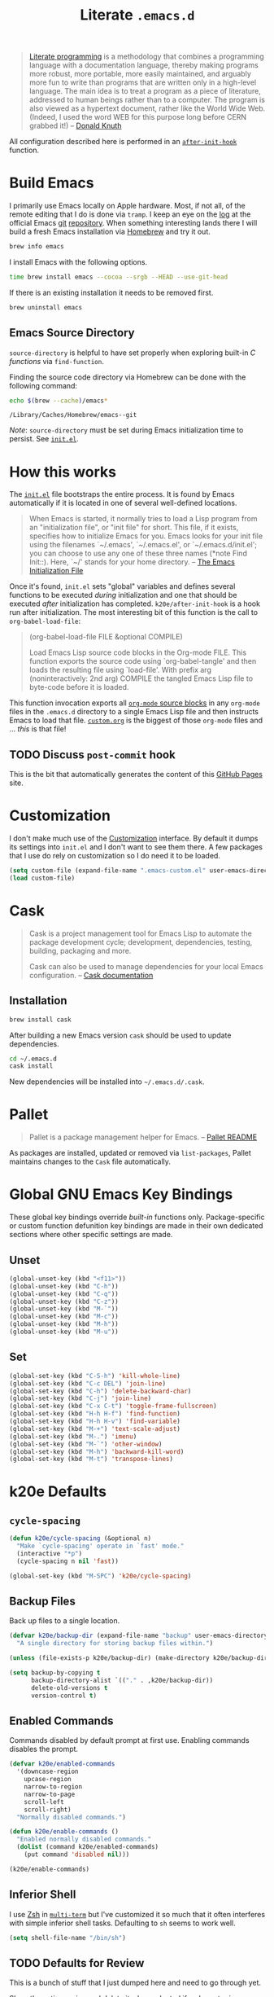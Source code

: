#+TITLE: Literate =.emacs.d=
#+OPTIONS: toc:nil num:nil

#+BEGIN_QUOTE
[[http://www.literateprogramming.com/][Literate programming]] is a methodology that combines a programming language
with a documentation language, thereby making programs more robust, more
portable, more easily maintained, and arguably more fun to write than programs
that are written only in a high-level language. The main idea is to treat a
program as a piece of literature, addressed to human beings rather than to a
computer. The program is also viewed as a hypertext document, rather like the
World Wide Web. (Indeed, I used the word WEB for this purpose long before CERN
grabbed it!) -- [[http://www-cs-faculty.stanford.edu/~uno/lp.html][Donald Knuth]]
#+END_QUOTE

All configuration described here is performed in an [[https://github.com/krismolendyke/.emacs.d/blob/0d5a5434ff79d48ab613fc433d0ae2443c552665/init.el#L88][=after-init-hook=]]
function.

#+TOC: headlines 2

* Build Emacs
  :PROPERTIES:
  :CUSTOM_ID: build-emacs
  :END:

  I primarily use Emacs locally on Apple hardware.  Most, if not all,
  of the remote editing that I do is done via =tramp=.  I keep an eye
  on the [[fhttp://git.savannah.gnu.org/cgit/emacs.git/log/][log]] at the official Emacs [[http://git-scm.com/][git]] [[http://git.savannah.gnu.org/cgit/emacs.git/][repository]].  When something
  interesting lands there I will build a fresh Emacs installation via
  [[http://brew.sh/][Homebrew]] and try it out.

  #+BEGIN_SRC sh
    brew info emacs
  #+END_SRC

  I install Emacs with the following options.

  #+BEGIN_SRC sh
    time brew install emacs --cocoa --srgb --HEAD --use-git-head
  #+END_SRC

  If there is an existing installation it needs to be removed first.

  #+BEGIN_SRC sh
    brew uninstall emacs
  #+END_SRC

** Emacs Source Directory

   =source-directory= is helpful to have set properly when exploring built-in
   /C functions/ via =find-function=.

   Finding the source code directory via Homebrew can be done with the
   following command:

   #+BEGIN_SRC sh :exports both
     echo $(brew --cache)/emacs*
   #+END_SRC

   #+RESULTS:
   : /Library/Caches/Homebrew/emacs--git

   /Note/: =source-directory= must be set during Emacs initialization time to
   persist.  See [[https://github.com/krismolendyke/.emacs.d/blob/1241a848cee7dadfa0c719643925fa0a7b86f476/init.el#L84-L86][=init.el=]].

* How this works
  :PROPERTIES:
  :CUSTOM_ID: how-this-works
  :END:

  The [[https://github.com/krismolendyke/.emacs.d/blob/master/init.el][=init.el=]] file bootstraps the entire process.  It is found by
  Emacs automatically if it is located in one of several well-defined
  locations.

  #+BEGIN_QUOTE
  When Emacs is started, it normally tries to load a Lisp program from
  an "initialization file", or "init file" for short.  This file, if
  it exists, specifies how to initialize Emacs for you.  Emacs looks
  for your init file using the filenames `~/.emacs', `~/.emacs.el', or
  `~/.emacs.d/init.el'; you can choose to use any one of these three
  names (*note Find Init::).  Here, `~/' stands for your home
  directory. -- [[http://www.gnu.org/software/emacs/manual/html_node/emacs/Init-File.html][The Emacs Initialization File]]
  #+END_QUOTE

  Once it's found, =init.el= sets "global" variables and defines
  several functions to be executed /during/ initialization and one
  that should be executed /after/ initialization has completed.
  =k20e/after-init-hook= is a hook run after initialization.  The most
  interesting bit of this function is the call to
  =org-babel-load-file=:

  #+BEGIN_QUOTE
  (org-babel-load-file FILE &optional COMPILE)

  Load Emacs Lisp source code blocks in the Org-mode FILE. This
  function exports the source code using `org-babel-tangle' and then
  loads the resulting file using `load-file'.  With prefix arg
  (noninteractively: 2nd arg) COMPILE the tangled Emacs Lisp file to
  byte-code before it is loaded.
  #+END_QUOTE

  This function invocation exports all [[http://orgmode.org/manual/Working-With-Source-Code.html#Working-With-Source-Code][=org-mode= source blocks]] in any
  =org-mode= files in the =.emacs.d= directory to a single Emacs Lisp
  file and then instructs Emacs to load that file.  [[https://github.com/krismolendyke/.emacs.d/blob/master/custom.org][=custom.org=]] is
  the biggest of those =org-mode= files and … /this/ is that file!

** TODO Discuss =post-commit= hook

   This is the bit that automatically generates the content of this
   [[https://pages.github.com/][GitHub Pages]] site.

* Customization

  I don't make much use of the [[http://www.gnu.org/software/emacs/manual/html_node/emacs/Customization.html#Customization][Customization]] interface.  By default it dumps
  its settings into =init.el= and I don't want to see them there.  A few
  packages that I use do rely on customization so I do need it to be loaded.

  #+BEGIN_SRC emacs-lisp
    (setq custom-file (expand-file-name ".emacs-custom.el" user-emacs-directory))
    (load custom-file)
  #+END_SRC

* Cask

  #+BEGIN_QUOTE
  Cask is a project management tool for Emacs Lisp to automate the
  package development cycle; development, dependencies, testing,
  building, packaging and more.

  Cask can also be used to manage dependencies for your local Emacs
  configuration. -- [[http://cask.readthedocs.org/en/latest/][Cask documentation]]
  #+END_QUOTE

** Installation

   #+BEGIN_SRC sh
     brew install cask
   #+END_SRC

   After building a new Emacs version =cask= should be used to update
   dependencies.

   #+BEGIN_SRC sh
     cd ~/.emacs.d
     cask install
   #+END_SRC

   New dependencies will be installed into =~/.emacs.d/.cask=.

* Pallet

  #+BEGIN_QUOTE
  Pallet is a package management helper for Emacs. -- [[https://github.com/rdallasgray/pallet][Pallet README]]
  #+END_QUOTE

  As packages are installed, updated or removed via =list-packages=,
  Pallet maintains changes to the =Cask= file automatically.

* Global GNU Emacs Key Bindings

  These global key bindings override /built-in/ functions only.
  Package-specific or custom function defunition key bindings are made in
  their own dedicated sections where other specific settings are made.

** Unset

   #+BEGIN_SRC emacs-lisp
     (global-unset-key (kbd "<f11>"))
     (global-unset-key (kbd "C-h"))
     (global-unset-key (kbd "C-q"))
     (global-unset-key (kbd "C-z"))
     (global-unset-key (kbd "M-`"))
     (global-unset-key (kbd "M-c"))
     (global-unset-key (kbd "M-h"))
     (global-unset-key (kbd "M-u"))
   #+END_SRC

** Set

   #+BEGIN_SRC emacs-lisp
     (global-set-key (kbd "C-S-h") 'kill-whole-line)
     (global-set-key (kbd "C-c DEL") 'join-line)
     (global-set-key (kbd "C-h") 'delete-backward-char)
     (global-set-key (kbd "C-j") 'join-line)
     (global-set-key (kbd "C-x C-t") 'toggle-frame-fullscreen)
     (global-set-key (kbd "H-h H-f") 'find-function)
     (global-set-key (kbd "H-h H-v") 'find-variable)
     (global-set-key (kbd "M-+") 'text-scale-adjust)
     (global-set-key (kbd "M-.") 'imenu)
     (global-set-key (kbd "M-`") 'other-window)
     (global-set-key (kbd "M-h") 'backward-kill-word)
     (global-set-key (kbd "M-t") 'transpose-lines)
   #+END_SRC

* k20e Defaults

** =cycle-spacing=

   #+BEGIN_SRC emacs-lisp
     (defun k20e/cycle-spacing (&optional n)
       "Make `cycle-spacing' operate in `fast' mode."
       (interactive "*p")
       (cycle-spacing n nil 'fast))

     (global-set-key (kbd "M-SPC") 'k20e/cycle-spacing)
   #+END_SRC

** Backup Files

   Back up files to a single location.

   #+BEGIN_SRC emacs-lisp
     (defvar k20e/backup-dir (expand-file-name "backup" user-emacs-directory)
       "A single directory for storing backup files within.")

     (unless (file-exists-p k20e/backup-dir) (make-directory k20e/backup-dir))

     (setq backup-by-copying t
           backup-directory-alist `(("." . ,k20e/backup-dir))
           delete-old-versions t
           version-control t)
   #+END_SRC

** Enabled Commands

   Commands disabled by default prompt at first use.  Enabling
   commands disables the prompt.

   #+BEGIN_SRC emacs-lisp
     (defvar k20e/enabled-commands
       '(downcase-region
         upcase-region
         narrow-to-region
         narrow-to-page
         scroll-left
         scroll-right)
       "Normally disabled commands.")

     (defun k20e/enable-commands ()
       "Enabled normally disabled commands."
       (dolist (command k20e/enabled-commands)
         (put command 'disabled nil)))

     (k20e/enable-commands)
   #+END_SRC

** Inferior Shell

   I use [[https://github.com/krismolendyke/.zsh][Zsh]] in [[#multi-term][=multi-term=]] but I've customized it so much that it
   often interferes with simple inferior shell tasks.  Defaulting to
   =sh= seems to work well.

   #+BEGIN_SRC emacs-lisp
     (setq shell-file-name "/bin/sh")
   #+END_SRC

** TODO Defaults for Review

   This is a bunch of stuff that I just dumped here and need to go through yet.

   Show the active region and delete it when selected if a character
   is inserted.

   #+BEGIN_SRC emacs-lisp
     (transient-mark-mode t)
     (delete-selection-mode 1)
   #+END_SRC

   "Electric" indentation is generally what I consider to be sensible.

   #+BEGIN_SRC emacs-lisp
     (electric-indent-mode)
   #+END_SRC

   Cycle through the mark ring faster.

   #+BEGIN_SRC emacs-lisp
     (setq set-mark-command-repeat-pop t)
   #+END_SRC

   Splitting windows horizontally makes more sense on all of the wide
   screen monitors I work on.

   #+BEGIN_SRC emacs-lisp
     (setq split-width-threshold 81)
   #+END_SRC

   #+BEGIN_SRC emacs-lisp
     ;; What's going on here?
     (setq echo-keystrokes 0.1)


     ;; Where am I?
     (line-number-mode t)
     (global-hl-line-mode t)
     (column-number-mode t)
     (show-paren-mode t)

     ;; Do not break lines.  Truncate them.
     (setq-default truncate-lines t)

     ;; Automatically reload buffers when files change on disk.
     (global-auto-revert-mode 1)

     ;; Quit all that damn racket!
     (setq ring-bell-function 'ignore)

     ;; Make sure syntax highlighting is enabled.
     (global-font-lock-mode t)

     ;; y is the new yes.  n is the new no.
     (defalias 'yes-or-no-p 'y-or-n-p)
   #+END_SRC

* k20e Custom Functions

  I have found these to be useful enough to keep around permanently.

** Editing

   #+BEGIN_SRC emacs-lisp
     (defun k20e/mark-current-line ()
       "Mark the current line.
     If the mark is already set simply move the point forward a single
     line.  If it is not set, set it at the beginning of the current
     line and then move the point forward a single line."
       (interactive)
       (unless mark-active
         (beginning-of-line)
         (set-mark (point)))
       (forward-line 1))

     (defun k20e/open-line-below ()
       "Insert a new line below the current line."
       (interactive)
       (end-of-line)
       (newline)
       (indent-for-tab-command))

     (defun k20e/open-line-above ()
       "Insert a new line above the current line."
       (interactive)
       (beginning-of-line)
       (newline)
       (forward-line -1)
       (indent-for-tab-command))

     ;; Inspired by http://whattheemacsd.com/key-bindings.el-01.html
     (defun k20e/goto-linum ()
       "Show line numbers and prompt for a line number to go to."
       (interactive)
       (let ((linum-mode-previous-state
              (if (and (boundp 'linum-mode) linum-mode) 1 -1)))
         (unwind-protect
             (progn
               (linum-mode 1)
               (call-interactively 'goto-line)
               (linum-mode linum-mode-previous-state))
           (linum-mode linum-mode-previous-state))))
   #+END_SRC

   This one is stolen from [[https://github.com/magnars/.emacs.d/blob/e56e71ce0f0791c7237192a049f29c2de686409a/defuns/lisp-defuns.el][magnars]]:

   #+BEGIN_SRC emacs-lisp
     (defun k20e/eval-and-replace ()
       "Replace the preceding sexp with its value."
       (interactive)
       (backward-kill-sexp)
       (condition-case nil
           (prin1 (eval (read (current-kill 0)))
                  (current-buffer))
         (error (message "Invalid expression")
                (insert (current-kill 0)))))
   #+END_SRC

   Bind editing functions:

   #+BEGIN_SRC emacs-lisp
     (global-set-key (kbd "M-l") 'k20e/mark-current-line)
     (global-set-key (kbd "<M-return>") 'k20e/open-line-below)
     (global-set-key (kbd "<M-S-return>") 'k20e/open-line-above)
     (global-set-key [remap goto-line] 'k20e/goto-linum)
   #+END_SRC

** Windows

   #+BEGIN_SRC emacs-lisp
     (require 'ido)

     (defun split-window-right-and-balance-and-go-there-and-switch-buffer (&optional arg)
       "Optional argument ARG Prefix argument will switch buffer using ido."
       (interactive "P")
       (split-window-right)
       (balance-windows-area)
       (windmove-right)
       (if arg
           (ido-switch-buffer)
         (switch-to-buffer nil)))

     (defun delete-window-and-balance ()
       "Balance windows after deleting."
       (interactive)
       (delete-window)
       (balance-windows-area))
   #+END_SRC

   Bind window functions:

   #+BEGIN_SRC emacs-lisp
     (global-set-key (kbd "C-x 0") 'delete-window-and-balance)
     (global-set-key (kbd "C-x 3") 'split-window-right-and-balance-and-go-there-and-switch-buffer)
   #+END_SRC

** Networking

   #+BEGIN_SRC emacs-lisp
     (require 'net-utils)
     (require 'tramp)

     (defun k20e/known-hosts ()
       "Get a host name from ~./ssh/known_hosts file."
       (completing-read "host: "
                        (let ((value))
                          (dolist (elt (tramp-parse-shosts "~/.ssh/known_hosts") value)
                            (if elt (setq value (cons (cadr elt) value)))))))

     (defun k20e/host-ip ()
       "Insert the current IP of a host using `dns-lookup-program'.
     Similar to but simpler than `dns-lookup-host'."
       (interactive)
       (let ((host (k20e/known-hosts)))
         (insert (car (last (split-string (shell-command-to-string
                                           (concat dns-lookup-program " " host))))))))
   #+END_SRC

** Lunar 🌙

   #+BEGIN_SRC emacs-lisp
     (require 'calendar)
     (require 'lunar)

     (defun k20e/full-moons-info ()
       "Get a list of upcoming full moons info beginning with the current month.
     See `lunar-phase-list' and `lunar-phase-name'."
       (let* ((current-date (calendar-current-date))
              (current-month (car current-date))
              (current-year (car (last current-date)))
              (full-moon-phase-index 2)
              (k20e/full-moons-info '()))
         (dolist (phase (lunar-phase-list current-month current-year))
           (if (= (car (last phase)) full-moon-phase-index)
               (setq k20e/full-moons-info (cons phase k20e/full-moons-info))))
         (reverse k20e/full-moons-info)))

     (defun k20e/full-moons ()
       "Display upcoming full moons beginning with the current month."
       (interactive)
       (with-output-to-temp-buffer "*full-moons*"
         (princ
          (mapconcat
           #'(lambda (x)
               (format "%s %s" (calendar-date-string (car x)) (car (cdr x))))
           (k20e/full-moons-info)
           "\n"))))
   #+END_SRC

* OS X

  These may be better suited split up to key bindings and/or a maybe
  input/mouse section?

  #+BEGIN_SRC emacs-lisp
    ;; I spend most of my time in OS X.
    (if (equal system-type 'darwin)
        (progn
          ;; Command as meta.
          (setq ns-command-modifier 'meta)

          ;; Option as hyper.
          (setq ns-option-modifier 'hyper)

          ;; fn as super.
          (setq ns-function-modifier 'super)

          ;; See https://github.com/Homebrew/homebrew/commit/49c85b89753d42cc4ec2fee9607a608b3b14ab33?w=1
          (setq ns-use-srgb-colorspace t)

          ;; Trackpad taming.
          (setq
           mouse-wheel-scroll-amount '(0.0001)
           mouse-wheel-progressive-speed nil
           scroll-step 1
           scroll-conservatively 10000
           auto-window-vscroll nil)

          ;; Trash.
          (setq trash-directory (expand-file-name "~/.Trash")
                delete-by-moving-to-trash t)))
  #+END_SRC

* Appearance

** Theme

   #+BEGIN_SRC emacs-lisp
     ;; Add themes.
     (dolist
         (theme (directory-files (expand-file-name "themes" user-emacs-directory) t "\\w+"))
       (when (file-directory-p theme)
         (add-to-list 'custom-theme-load-path theme)))

     ;; Tomorrow as a submodule.  It has a bunch of other editor support.
     (add-to-list 'custom-theme-load-path
                  (expand-file-name
                   "themes/tomorrow/GNU Emacs" user-emacs-directory))
     (add-to-list 'load-path (expand-file-name
                              "themes/tomorrow/GNU Emacs" user-emacs-directory))

     ;; These ports of Sublime Text 2 themes required a stupid shell script
     ;; to "install" them which I refuse to use.
     (add-to-list 'custom-theme-load-path
                  (expand-file-name
                   "themes/st2/themes" user-emacs-directory))

     (defvar k20e/theme-light 'tomorrow-day
       "The default lightly colored theme.

     Other good light candidates:

       - whiteboard")

     (defvar k20e/theme-dark 'tomorrow-night-bright
       "The default darkly colored theme.

     Other good dark candidates:

       - tomorrow-night
       - hickey
       - fogus
       - dorsey
       - wilson
       - wombat
       - zenburn")

     (defun k20e/theme-load-light ()
       "Load a lightly colored theme for conditions when ambient light
     is bright."
       (interactive)
       (disable-theme (car custom-enabled-themes))
       (load-theme k20e/theme-light t)
       (set-face-background 'hl-line "AntiqueWhite2"))

     (defun k20e/theme-load-dark ()
       "Load a darkly colored theme for conditions when ambient light
     is dark."
       (interactive)
       (disable-theme (car custom-enabled-themes))
       (load-theme k20e/theme-dark t)
       (set-face-background 'hl-line "gray20")
       (set-face-background 'region "gray36"))

     (defun k20e/theme-toggle ()
       "Switch between the light and dark theme."
       (interactive)
       (if (member k20e/theme-dark custom-enabled-themes)
           (k20e/theme-load-light)
         (k20e/theme-load-dark)))

     ;; Load a dark theme by default.
     (k20e/theme-load-dark)
   #+END_SRC

   Bind toggle function:

   #+BEGIN_SRC emacs-lisp
     (global-set-key (kbd "C-x t") 'k20e/theme-toggle)
   #+END_SRC

*** TODO Try out [[https://github.com/bruce/emacs-spacegray-theme][Spacegray theme]]

** Cursor

   Disable blinking.

   #+BEGIN_SRC emacs-lisp
     (blink-cursor-mode 0)
   #+END_SRC

   If blinking is enabled the rate can be adjusted.

   #+BEGIN_SRC emacs-lisp
     (setq blink-cursor-interval 0.75)
   #+END_SRC

** Frame Height

   These functions were more useful before I began using the [[http://git.savannah.gnu.org/cgit/emacs.git/tree/lisp/desktop.el][=desktop=]] package
   and its [[http://git.savannah.gnu.org/cgit/emacs.git/tree/lisp/desktop.el?id=e78d7f87377e29ee7ed2dd7aaed40244f1edbf13#n397][=desktop-restore-frames=]] variable.

   #+BEGIN_SRC emacs-lisp
     (defun get-max-rows (pixel-height)
       "Return the maximum number of rows that will fit with this screen.
     Given a screen pixel height at the current frame character height, calculate
     the maximum number of rows that will fit with that height."
       (if (window-system)
           (/ pixel-height (frame-char-height))))

     (defun set-frame-height-to-max ()
       "Set the selected frame height to the maximum that will fit the current
     screen resolution."
       (if (window-system)
           (set-frame-height (selected-frame)
                             (get-max-rows (- (display-pixel-height) 44)))))

     (set-frame-height-to-max)
   #+END_SRC

** Fringe

   The "fringe" or "gutter" shows indicators for wrapped/extended lines,
   [[#flycheck][flycheck]], etc.

   #+BEGIN_SRC emacs-lisp
     (require 'fringe)
     (fringe-mode (cdr (assoc "half-width" fringe-styles)))
   #+END_SRC

** TODO Disable =linum-mode= when text scale is not zero

   The fringe text scale is adjusted with the rest of the buffer yet the
   fringe width is not adjusted.  If text scale is positive the line numbers
   get cut-off and not very useful.  There is [[http://stackoverflow.com/questions/9304192/emacs-linum-mode-and-size-of-font-unreadable-line-numbers][a hack that tries to address
   this situation]] but I'd just as soon disable line numbering when the text
   scale is large.

* ag

  [[https://github.com/ggreer/the_silver_searcher][The Silver Searcher]] is similar to =ack=, which in turn is similar to =grep=.

  #+BEGIN_SRC emacs-lisp
    (require 'ag)

    (setq ag-arguments
          '("--smart-case" "--nogroup" "--column" "--smart-case" "--stats" "--")
          ag-highlight-search t)

    (global-set-key (kbd "C-x C-a") 'ag-project)
  #+END_SRC

* arduino-mode

  #+BEGIN_SRC emacs-lisp
    (require 'arduino-mode)
    (require 'compile)

    (defun k20e/arduino-recompile ()
      "Recompile the project without messing with the windows."
      (interactive)
      (save-window-excursion (recompile)))

    (defun k20e/arduino-mode-hook ()
      (define-key arduino-mode-map (kbd "C-c C-c") 'k20e/arduino-recompile))

    (add-hook 'arduino-mode-hook 'k20e/arduino-mode-hook)
  #+END_SRC

* auto-fill

  When to turn on auto-fill and set fill-column to a reasonable value.  This
  would probably be better dealt with by a data structure that maps mode hooks
  to fill-column values.

  #+BEGIN_SRC emacs-lisp
    (defun k20e/auto-fill-mode-hook ()
      (setq fill-column 78))

    (add-hook 'auto-fill-mode 'k20e/auto-fill-mode-hook)
  #+END_SRC

* autopair

  [[https://github.com/capitaomorte/autopair][Autopair]] automatically pairs braces, brackets, quotes, etc.

  #+BEGIN_SRC emacs-lisp
    (require 'autopair)

    (autopair-global-mode)
  #+END_SRC

* buffer-move

  Move the current buffer up/down/left/right easily.

  #+BEGIN_SRC emacs-lisp
    (require 'buffer-move)

    (global-set-key (kbd "<H-S-up>") 'buf-move-up)
    (global-set-key (kbd "<H-S-down>") 'buf-move-down)
    (global-set-key (kbd "<H-S-left>") 'buf-move-left)
    (global-set-key (kbd "<H-S-right>") 'buf-move-right)
  #+END_SRC

* TODO calendar

  Does setting these geolocation variables in a hook really make sense since
  they are the result of an asynchronous query and response parsing?

  #+BEGIN_SRC emacs-lisp
    (require 'geo-ip)
    (require 'url)

    (defun k20e/calendar-load-hook ()
      ;; Default location Philly.
      (setq
       calendar-latitude 39.9            ; 39.9525
       calendar-longitude -75.1          ; -75.163
       calendar-location-name "Philadelphia, PA")

      ;; Attempt to set location with a geo-ip query.
      (geo-ip-lat-lon-loc-ip
       #'(lambda (lat lon loc ip)
           (setq
            calendar-latitude lat
            calendar-longitude lon
            calendar-location-name loc))))

    (add-hook 'calendar-load-hook 'k20e/calendar-load-hook)
  #+END_SRC

* cider

  #+BEGIN_SRC emacs-lisp
    (require 'cider)
    (require 'eldoc)
    (require 'paredit)

    (defun k20e/cider-mode-hook ()
      (eldoc-mode)
      (paredit-mode 1))

    (add-hook 'cider-mode-hook 'k20e/cider-mode-hook)

    (setq nrepl-hide-special-buffers t
          cider-show-error-buffer nil
          cider-repl-use-pretty-printing t
          cider-repl-history-file (expand-file-name "nrepl-history" k20e/dropbox-directory))
  #+END_SRC

* clock-face

  This is a [[https://github.com/krismolendyke/clock-face.el][ridiculous package]] that I wrote to insert a Unicode clock
  face character for the nearest current half-hour.  🕙

  #+BEGIN_SRC emacs-lisp
    (require 'clock-face)
  #+END_SRC

* clojure-mode

  #+BEGIN_SRC emacs-lisp
    (require 'clojure-mode)
    (require 'cider-test)
    (require 'paredit)

    (defun k20e/clojure-mode-hook ()
      (paredit-mode 1))

    (add-hook 'clojure-mode-hook 'k20e/clojure-mode-hook)
  #+END_SRC

** Save buffers before loading or running tests

   Courtesy of Magnar Sveen's [[https://github.com/magnars/.emacs.d/blob/486e631801c84b018d90cf040d2170ef78045676/setup-clojure-mode.el][=setup-clojure-mode.el=]].

   #+BEGIN_SRC emacs-lisp
     (require 'cider-mode)
     (require 'cider-test)

     ;; (defadvice clojure-test-run-tests (before save-first activate)
     ;;   (save-buffer))

     ;; (defadvice cider-load-current-buffer (before save-first activate)
     ;;   (save-buffer))
   #+END_SRC

* compilation-mode

  #+BEGIN_SRC emacs-lisp
    (defun k20e/compilation-mode-hook ()
      (set-face-foreground 'compilation-error "tomato1"))

    (add-hook 'compilation-mode-hook 'k20e/compilation-mode-hook)
  #+END_SRC

* dired

  #+BEGIN_SRC emacs-lisp
    (require 'ido)
    (require 'autorevert)

    (defun k20e/dired-mode-hook ()
      (auto-revert-mode 1)
      (setq auto-revert-verbose nil)
      (set-face-foreground 'dired-flagged "tomato1")
      (set-face-attribute 'dired-flagged nil :strike-through t))

    (add-hook 'dired-mode-hook 'k20e/dired-mode-hook)

    ;; C-x C-d is normally bound to `ido-list-directory' which I rarely need and
    ;; often type when I intend to run `ido-dired'.
    (global-set-key (kbd "C-x C-d") 'ido-dired)
  #+END_SRC

* emacs-lisp-mode

  #+BEGIN_SRC emacs-lisp
    (require 'autopair)

    (defun k20e/emacs-lisp-autopair-hook ()
      ;; autopair `' when writing comments or strings.
      (push '(?` . ?')
            (getf autopair-extra-pairs :comment))
      (push '(?` . ?')
            (getf autopair-extra-pairs :string))
      (setq autopair-skip-whitespace 'chomp)
      (eldoc-mode))

    (add-hook 'emacs-lisp-mode-hook 'k20e/emacs-lisp-autopair-hook)
  #+END_SRC

* ert

  Emacs Lisp [[http://en.wikipedia.org/wiki/Unit_testing][unit testing]]!

  #+BEGIN_SRC emacs-lisp
    (require 'ert)

    (defun k20e/ert ()
      "Run all the tests in the universe!"
      (interactive)
      (ert t))

    (define-key emacs-lisp-mode-map (kbd "H-t") 'k20e/ert)
  #+END_SRC

* expand-region

  #+BEGIN_SRC emacs-lisp
    (require 'expand-region)

    (global-set-key (kbd "C-M-SPC") 'er/expand-region)
  #+END_SRC

* find-file-in-project

  #+BEGIN_SRC emacs-lisp
    (require 'find-file-in-project)

    (setq ffip-limit 8192
          ffip-find-options "-not -regex \".*/build.*\""
          ffip-full-paths t
          ffip-patterns (list "*.clj"
                              "*.conf"
                              "*.cron"
                              "*.css"
                              "*.el"
                              "*.html"
                              "*.js"
                              "*.json"
                              "*.mk"
                              "*.md"
                              "*.org"
                              "*.py"
                              "*.rb"
                              "*.rst"
                              "*.sh"
                              "*.soy"
                              "*.txt"
                              "*.yml"
                              "Makefile")
          ffip-prune-patterns (list ".git" "build"))

    (global-set-key (kbd "C-x o") 'find-file-in-project)
  #+END_SRC

* flycheck
  :PROPERTIES:
  :CUSTOM_ID: flycheck
  :END:

  #+BEGIN_SRC emacs-lisp
    (require 'flycheck)

    ;; Easier navigation for errors/warnings/etc.
    ;; ◀◀
    (global-set-key (kbd "<f7>") 'flycheck-previous-error)
    ;; ▶▶
    (global-set-key (kbd "<f9>") 'flycheck-next-error)

    (setq-default flycheck-pylintrc "pylintrc"
                  flycheck-check-syntax-automatically '(mode-enabled save))
  #+END_SRC

* flyspell

  First setup =ispell= to use [[#install-aspell][=aspell=]]:

  #+BEGIN_SRC emacs-lisp
    (setq-default ispell-program-name "aspell"
                  ispell-extra-args (list "--sug-mode=ultra"))
  #+END_SRC

  Then setup =flyspell= itself.  It requires  =ispell=.

  #+BEGIN_SRC emacs-lisp
    (require 'flyspell)

    ;; When to turn on flyspell-mode.
    (dolist (hook '(text-mode-hook))
      (add-hook hook 'turn-on-flyspell))

    ;; When to turn on flyspell-prog-mode for comments and strings in source.
    ;; (dolist (hook '(emacs-lisp-mode-hook
    ;;                 lisp-mode-hook))
    ;;   (add-hook hook #'(lambda () (flyspell-prog-mode))))

    ;; Do not emit to *Messages*.
    (setq flyspell-issue-message-flag nil)
  #+END_SRC

** Install [[http://hunspell.sourceforge.net/][=aspell=]]
   :PROPERTIES:
   :CUSTOM_ID: install-aspell
   :END:

   Install =aspell= via Homebrew:

   #+BEGIN_SRC sh
     brew install aspell --with-lang-en
   #+END_SRC

* Fonts

  Managing fonts always seems to be a hassle.  These functions help to
  interactively set the font family and a preferred size from a short
  list of fonts that I like.

  #+BEGIN_SRC emacs-lisp
    (defvar k20e/font-list '(("Source-Code-Pro" . 11)
                             ("Glass-TTY-VT220" . 20)
                             ("Consolas" . 18)
                             ("Ubuntu-Mono" . 17)
                             ("Inconsolata" . 18)
                             ("DejaVu-Sans-Mono" . 18))
      "Ordered list of preferred fonts and sizes.")

    (defun k20e/font--set (font-alist)
      "Set the font family and size to the given font alist of the
    format (family . point)."
      (let ((font (replace-regexp-in-string "-" " " (car font-alist)))
            (height (* 10 (cdr font-alist))))
        (set-frame-font font)
        (set-face-attribute 'default nil :height height)))

    (defun k20e/font-set-from-list (l)
      "Set the font to first available font alist in the given list."
      (if (null l) nil
        (k20e/font--set (car l))
        (if (string= (replace-regexp-in-string "-" " "(caar l))
                     (face-attribute 'default :family (selected-frame)))
            (caar l)
          (k20e/font-set-from-list (cdr l)))))

    (defun k20e/font-set ()
      "Set a font from the `k20e/font-list'."
      (interactive)
      (let ((ignore-case completion-ignore-case))
        (unwind-protect
            (progn
              (setq completion-ignore-case t)
              (let ((font (completing-read "Font: " k20e/font-list)))
                (k20e/font--set (assoc font k20e/font-list))))
          (setq completion-ignore-case ignore-case))))

    (k20e/font-set-from-list k20e/font-list)
  #+END_SRC

** Unicode

   [[http://users.teilar.gr/~g1951d/][Symbola]] is a nice font for displaying Unicode characters 🍺👍.

   #+BEGIN_SRC emacs-lisp
     (when (member "Symbola" (font-family-list))
       (set-fontset-font t 'unicode "Symbola" nil 'prepend))
   #+END_SRC

* font-awesome

  This is a [[https://github.com/krismolendyke/font-awesome.el][naïve package]] that I wrote to help insert [[http://fortawesome.github.io/Font-Awesome/][Font Awesome]]
  icons into buffers.

  #+BEGIN_SRC emacs-lisp
    (require 'font-awesome)
  #+END_SRC

* git

  #+BEGIN_SRC emacs-lisp
    (require 'git-commit-mode)
    (require 'gitconfig-mode)
    (require 'gitignore-mode)

    (defun k20e/git-commit-mode-hook ()
      (setq fill-column 72))

    (add-hook 'git-commit-mode-hook 'k20e/git-commit-mode-hook)

    (autoload 'git-blame-mode "git-blame"
      "Minor mode for incremental blame for Git." t)

    (global-set-key (kbd "C-x v b") 'git-blame-mode)
  #+END_SRC

* highlight-parentheses

  #+BEGIN_SRC emacs-lisp
    (require 'highlight-parentheses)

    (dolist (hook '(emacs-lisp-mode-hook
                    lisp-mode-hook
                    cider-repl-mode-hook
                    clojure-mode-hook))
      (add-hook hook #'(lambda ()
                         (highlight-parentheses-mode))))
  #+END_SRC

* hyperspec

  #+BEGIN_SRC emacs-lisp
    ;; Set HyperSpec root in Dropbox.
    (defvar common-lisp-hyperspec-root
      (format "file://%s/"
              (expand-file-name "Documents/HyperSpec" k20e/dropbox-directory)))
  #+END_SRC

* ibuffer

  #+BEGIN_SRC emacs-lisp
    (require 'ibuffer)
    (require 'ido)

    (defalias 'list-buffers 'ibuffer)

    (setq ibuffer-formats '((mark
                             " "
                             (modified)
                             " "
                             (name 40 40 :right :elide)
                             " "
                             (filename-and-process))
                            (mark
                             " "
                             (filename-and-process 70 70 :left :elide)
                             " "
                             name)))

    (defun k20e/ibuffer-hook ()
      (ibuffer-switch-to-saved-filter-groups "")
      (define-key ibuffer-mode-map (kbd "C-x C-f") 'ido-find-file))

    (add-hook 'ibuffer-hook 'k20e/ibuffer-hook)
  #+END_SRC

* ido

  #+BEGIN_SRC emacs-lisp
    (require 'flx-ido)
    (require 'ido)
    (require 'ido-vertical-mode)

    (setq ido-save-directory-list-file (expand-file-name ".ido.last" k20e/dropbox-directory)
          ido-enable-flex-matching t
          ido-auto-merge-work-directories-length -1
          ido-create-new-buffer 'always
          ido-show-dot-for-dired t
          ido-max-file-prompt-width 0.2
          ido-use-faces t
          flx-ido-use-faces t)

    (add-to-list 'ido-ignore-files "\\.DS_Store")
  #+END_SRC

  Avoid =ido-vertical-mode= from eating =M-p=.

  #+BEGIN_SRC emacs-lisp
    (setq ido-vertical-define-keys nil)
  #+END_SRC

** Interface

   #+BEGIN_SRC emacs-lisp
     (setq ido-vertical-decorations '("\n"  ; left bracket around prospect list
                                      ""    ; right bracket around prospect list
                                      "\n"  ; separator between prospects, depends on `ido-separator`
                                      "\n▼" ; inserted at the end of a truncated list of prospects
                                      "["   ; left bracket around common match string
                                      "]"   ; right bracket around common match string
                                      " ✘"  ; no match
                                      " ✔"  ; matched
                                      " [Not readable]"
                                      " [Too big]"
                                      " ?"  ; confirm
                                      "\n"  ; left bracket around the sole remaining completion
                                      " ✔"  ; right bracket around the sole remaining completion
                                      ))
   #+END_SRC

** Minibuffer

   Scale up the minibuffer text size and limit how tall it can get.

   #+BEGIN_SRC emacs-lisp
     (defun k20e/ido-minibuffer-setup-hook ()
       "Bump up minibuffer text size and height."
       (text-scale-set 3)
       (setq max-mini-window-height 20))

     (add-hook 'ido-minibuffer-setup-hook 'k20e/ido-minibuffer-setup-hook)
   #+END_SRC

** Keys and Theme

   #+BEGIN_SRC emacs-lisp
     (defun k20e/ido-setup-hook ()
       "Setup key map and theme faces."
       (define-key ido-completion-map (kbd "C-n") 'ido-next-match)
       (define-key ido-completion-map (kbd "C-p") 'ido-prev-match)
       (define-key ido-completion-map (kbd "<up>") 'ido-prev-match)
       (define-key ido-completion-map (kbd "<down>") 'ido-next-match)
       (define-key ido-completion-map (kbd "<left>") 'ido-vertical-prev-match)
       (define-key ido-completion-map (kbd "<right>") 'ido-vertical-next-match)

       (define-key ido-completion-map (kbd "C-h") 'delete-backward-char)

       ;; Theme!
       (let ((match (face-attribute 'font-lock-string-face :foreground))
             (highlight (face-attribute 'font-lock-keyword-face :foreground)))
         (custom-set-faces `(ido-first-match ((t (:foreground ,match))))
                           `(ido-only-match ((t (:foreground ,match))))
                           `(flx-highlight-face ((t (:foreground ,highlight
                                                     :underline nil)))))))

     (add-hook 'ido-setup-hook 'k20e/ido-setup-hook)
   #+END_SRC

** Enable

   Vertical, everywhere, fuzzy matching.

   #+BEGIN_SRC emacs-lisp
     (ido-mode t)
     (ido-vertical-mode t)
     (ido-ubiquitous-mode t)
     (flx-ido-mode t)
   #+END_SRC

* IELM

  #+BEGIN_SRC emacs-lisp
    (require 'eldoc)
    (require 'paredit)

    (defun k20e/ielm-hook ()
      (eldoc-mode)
      (paredit-mode 1))

    (add-hook 'ielm-mode-hook 'k20e/ielm-hook)
  #+END_SRC

* I'm Feeling Lucky

  This is [[https://github.com/krismolendyke/im-feeling-lucky.el][my Google search]] module.

  #+BEGIN_SRC emacs-lisp
    (require 'im-feeling-lucky)

    (global-set-key (kbd "H-l") 'ifl-region-or-query)
  #+END_SRC

* isearch

  #+BEGIN_SRC emacs-lisp
    (eval-after-load "isearch"
      '(define-key isearch-mode-map (kbd "C-h") 'isearch-delete-char))
  #+END_SRC

* js-mode

  #+BEGIN_SRC emacs-lisp
    (require 'flycheck)
    (require 'json)

    (defun k20e/js-mode-hook ()
      (setq flycheck-gjslintrc "gjslintrc")
      (flycheck-mode 1))

    (add-hook 'js-mode-hook 'k20e/js-mode-hook)

    (add-to-list 'auto-mode-alist '("\\.json" . js-mode))
  #+END_SRC

* keyfreq

  #+BEGIN_SRC emacs-lisp
    (require 'keyfreq)

    (setq keyfreq-file (expand-file-name ".emacs-keyfreq" k20e/dropbox-directory)
          keyfreq-file-lock (expand-file-name ".emacs-keyfreq-lock" k20e/dropbox-directory))

    (keyfreq-mode 1)
    (keyfreq-autosave-mode 1)
  #+END_SRC

* markdown-mode

  #+BEGIN_SRC emacs-lisp
    (require 'markdown-mode)

    (defun k20e/markdown-mode-hook ()
      (setq markdown-open-command "open"))

    (add-hook 'markdown-mode-hook 'k20e/markdown-mode-hook)
  #+END_SRC

* minibuffers

  Set =enable-recursive-minibufers= to =t= to allow minibuffers
  /within/ minibuffers.  A good use-case of this feature is described
  in [[http://www.masteringemacs.org/articles/2011/10/19/executing-shell-commands-emacs/][Executing Shell Commands in Emacs]].

  #+BEGIN_SRC emacs-lisp
    (setq enable-recursive-minibuffers t)
  #+END_SRC

** Eval expression minibuffer

   Enable =eldoc= in the modeline.

   #+BEGIN_SRC emacs-lisp
     (require 'eldoc)

     (defun k20e/eval-expression-minibuffer-setup-hook ()
       (eldoc-mode 1))

     (add-hook 'eval-expression-minibuffer-setup-hook
               'k20e/eval-expression-minibuffer-setup-hook)
   #+END_SRC

* monetate-mode

  #+BEGIN_SRC emacs-lisp
    (require 'monetate-mode)
    (require 'terminal-notifier)

    (defun k20e/monetate-hook ()
      "Enable monetate-mode if file is in a Monetate repository."
      (if (monetate-repo-p) (monetate-mode 1)))

    (dolist (hook '(python-mode-hook js-mode-hook shell-mode-hook sql-mode))
      (add-hook hook 'k20e/monetate-hook))

    (setq monetate-notify-function 'monetate--notify-terminal-notifier
          monetate-notify-process-messages '((started . "🕐 Started…")
                                             (success . "✅ Success!")
                                             (failure . "🚫 Error")))

  #+END_SRC

* multi-term
  :PROPERTIES:
  :CUSTOM_ID: multi-term
  :END:

  Together with [[#term][term]] this sets up my terminal environment within Emacs.

  =multi-term= adds a nice shortcut for flipping between only terminal
  buffers.  It also lets me fix a big annoyance by binding =M-h= to
  =backward-kill-word= easily.

  #+BEGIN_SRC emacs-lisp
    (require 'multi-term)
    (require 'term)

    (defcustom term-bind-key-alist
        '(("C-c C-c" . term-interrupt-subjob)
          ("C-h" . term-send-backspace)
          ("C-c C-j" . term-line-mode)
          ("C-c C-k" . term-char-mode)
          ("C-p" . term-send-up)
          ("C-n" . term-send-down)
          ("C-r" . term-send-reverse-search-history)
          ("C-m" . term-send-raw)
          ("C-y" . term-send-raw)
          ("C-z" . term-stop-subjob)
          ("M-f" . term-send-forward-word)
          ("M-b" . term-send-backward-word)
          ("M-p" . previous-line)
          ("M-n" . next-line)
          ("M-d" . term-send-forward-kill-word)
          ("M-h" . term-send-backward-kill-word)
          ("M-r" . isearch-backward)
          ("M-s" . isearch-forward)
          ("M-." . completion-at-point)
          ("M-]" . multi-term-next)
          ("M-[" . multi-term-prev))
        "Custom key bindings for `multi-term'."
        :type 'alist
        :group 'multi-term)

    (defun k20e/multi-term-hook ()
      "Re-evaluate my custom key bindings."
      (custom-reevaluate-setting 'term-bind-key-alist))

    (add-hook 'term-mode-hook 'k20e/multi-term-hook)

    (defalias 'zsh 'multi-term
      "Execute `multi-term' when `zsh' is executed.
    `multi-term' will look at the environment $SHELL value to
    determine the shell to run.  I have it set to zsh.")
  #+END_SRC

  =k20e/multi-term-hook= is necessary to re-evaluate my custom key bindings
  after =multi-term= is loaded.  Otherwise it overrides my bindings with its
  bindings whenever I open a new terminal.

** Global Key Bindings

   #+BEGIN_SRC emacs-lisp
     (global-set-key (kbd "<f2>") 'multi-term)
     (global-set-key (kbd "<f11>") 'multi-term-next)
   #+END_SRC

* multiple-cursors

  #+BEGIN_SRC emacs-lisp
    (require 'multiple-cursors)
  #+END_SRC

  #+BEGIN_SRC emacs-lisp
    (defun k20e/mark-next (extended)
      "Wrap multiple-cursors mark-more/next.
    Call `mc/mark-next-like-this' without a prefix argument.
    Argument EXTENDED Prefix argument to call function `mc/mark-more-like-this-extended'."
      (interactive "P")
      (if extended
          (call-interactively 'mc/mark-more-like-this-extended)
        (call-interactively 'mc/mark-next-like-this)))

    (defun k20e/mark-previous (extended)
      "Wrap multiple-cursors mark-more/previous.
    Call `mc/mark-previous-like-this' without a prefix argument.
    Argument EXTENDED Prefix argument to call function `mc/mark-more-like-this-extended'."
      (interactive "P")
      (if extended
          (call-interactively 'mc/mark-more-like-this-extended)
        (call-interactively 'mc/mark-previous-like-this)))
  #+END_SRC

  Setup key bindings:

  #+BEGIN_SRC emacs-lisp
    (global-set-key (kbd "M-L") 'mc/edit-lines)
    (global-set-key (kbd "C-M-.") 'k20e/mark-next)
    (global-set-key (kbd "C-M-,") 'k20e/mark-previous)
    (global-set-key (kbd "C-M-<return>") 'mc/mark-all-like-this)
  #+END_SRC

  Keep preferences sync'd across machines.

  #+BEGIN_SRC emacs-lisp
    (setq mc/list-file (expand-file-name ".mc-lists.el" k20e/dropbox-directory))
  #+END_SRC

* Open Source Licenses

  #+BEGIN_SRC emacs-lisp
    (defun k20e/insert-mit-license ()
      "Insert MIT license file contents.
    Populate the current year and user name."
      (interactive)
      (with-current-buffer (get-buffer-create "LICENSE.txt")
        (insert (format "The MIT License (MIT)

    Copyright (c) %s %s

    Permission is hereby granted, free of charge, to any person obtaining a copy
    of this software and associated documentation files (the \"Software\"), to deal
    in the Software without restriction, including without limitation the rights
    to use, copy, modify, merge, publish, distribute, sublicense, and/or sell
    copies of the Software, and to permit persons to whom the Software is
    furnished to do so, subject to the following conditions:

    The above copyright notice and this permission notice shall be included in
    all copies or substantial portions of the Software.

    THE SOFTWARE IS PROVIDED \"AS IS\", WITHOUT WARRANTY OF ANY KIND, EXPRESS OR
    IMPLIED, INCLUDING BUT NOT LIMITED TO THE WARRANTIES OF MERCHANTABILITY,
    FITNESS FOR A PARTICULAR PURPOSE AND NONINFRINGEMENT. IN NO EVENT SHALL THE
    AUTHORS OR COPYRIGHT HOLDERS BE LIABLE FOR ANY CLAIM, DAMAGES OR OTHER
    LIABILITY, WHETHER IN AN ACTION OF CONTRACT, TORT OR OTHERWISE, ARISING FROM,
    OUT OF OR IN CONNECTION WITH THE SOFTWARE OR THE USE OR OTHER DEALINGS IN
    THE SOFTWARE.
    " (format-time-string "%Y") (user-full-name)))))
  #+END_SRC

* org-mode

  #+BEGIN_SRC emacs-lisp
    (require 'org)
    (require 'yasnippet)

    (defun k20e/org-mode-hook ()
      (auto-fill-mode 1)
      (org-toggle-pretty-entities)
      (visual-line-mode 0)
      (yas-minor-mode 1))

    ;; Set the org directory.
    (setq org-directory (expand-file-name "org" k20e/dropbox-directory))

    ;; Speeeeeeeeeed!  Move to very beginning of a headline and press "?"
    (setq org-use-speed-commands t)

    ;; "Special" `C-a' and `C-e' movement in headlines.
    (setq org-special-ctrl-a/e t)

    ;; Use completion in the current buffer for movement.
    (setq org-goto-interface 'outline-path-completion)

    ;; Display entities as UTF-8 characters.
    (add-hook 'org-mode-hook 'k20e/org-mode-hook)

    ;; org-capture.
    (setq org-default-notes-file (expand-file-name "notes.org" org-directory))

    ;; Global key binding to make storing links to files easier.
    (global-set-key (kbd "C-c l") 'org-store-link)

    ;; Use ido-completion.
    (setq org-completion-use-ido t)

    ;; Now that ido-completion is enabled, use it when jumping around.
    (setq org-outline-path-complete-in-steps nil)

    (setq org-ellipsis "…")
  #+END_SRC

** Key Bindings

   #+BEGIN_SRC emacs-lisp
     (global-set-key (kbd "C-c a") 'org-agenda)
     (global-set-key (kbd "C-x c") 'org-switchb)
     (global-set-key (kbd "<f12>") 'org-agenda-list)

     (define-key org-mode-map (kbd "M-h") 'backward-kill-word)
     (define-key org-mode-map (kbd "H-<tab>") 'pcomplete)
   #+END_SRC

** Export

   Most non-interactive export settings are defined in [[https://github.com/krismolendyke/.emacs.d/blob/master/elisp/k20e-org-html-export.el][a file loaded
   during initialization]].  Those settings are defined during
   initialization time to support a fast batch process for exporting
   /this/ document to HTML in a Git =post-commit= hook.

   #+BEGIN_SRC emacs-lisp
     (require 'k20e-org-html-export)
   #+END_SRC

   Interactive customization can be done here.

   #+BEGIN_SRC emacs-lisp
     (require 'ox-publish)

     ;; Enable "expert" export interface.
     (setq org-export-dispatch-use-expert-ui t)
   #+END_SRC

*** Backends

    #+BEGIN_SRC emacs-lisp
      (require 'ox-md)

      (add-to-list 'org-export-backends 'md)
    #+END_SRC

** Publish

   #+BEGIN_SRC emacs-lisp
     (setq org-publish-project-alist
           `(("k20e.com-org-files"
              :base-directory ,(expand-file-name "source" (expand-file-name "k20e.com" k20e/dropbox-directory))
              :base-extension "org"
              :recursive t
              :exclude "ga.org\\|level-0.org\\|todo.org\\|.DS_Store"
              :publishing-directory ,(expand-file-name "published" (expand-file-name "k20e.com" k20e/dropbox-directory))
              :publishing-function org-html-publish-to-html
              :with-planning t)
             ("k20e.com-static-files"
              :base-directory ,(expand-file-name "source" (expand-file-name "k20e.com" k20e/dropbox-directory))
              :base-extension "jpg\\|png\\|ico"
              :recursive t
              :publishing-directory ,(expand-file-name "published" (expand-file-name "k20e.com" k20e/dropbox-directory))
              :publishing-function org-publish-attachment)
             ("k20e.com"
              :components ("k20e.com-org-files" "k20e.com-static-files"))
             ("work-org-files"
              :base-directory ,(expand-file-name "work" org-directory)
              :base-extension "org"
              :publishing-directory ,(expand-file-name "published" (expand-file-name "work" org-directory))
              :publishing-function org-html-publish-to-html
              :with-planning t)
             ("work-static-files"
              :base-directory ,(expand-file-name "work" org-directory)
              :base-extension "pdf\\|csv\\|sql\\|png"
              :publishing-directory ,(expand-file-name "published" (expand-file-name "work" org-directory))
              :publishing-function org-publish-attachment)
             ("work"
              :components ("work-org-files" "work-static-files"))
             ("house-org-files"
              :base-directory ,(expand-file-name "house" org-directory)
              :base-extension "org"
              :recursive t
              :publishing-directory ,(expand-file-name "published" (expand-file-name "house" org-directory))
              :publishing-function org-html-publish-to-html
              :with-planning t)
             ("house-static-files"
              :base-directory ,(expand-file-name "house" org-directory)
              :base-extension "pdf\\|csv\\|png\\|xls\\|doc"
              :recursive t
              :publishing-directory ,(expand-file-name "published" (expand-file-name "house" org-directory))
              :publishing-function org-publish-attachment)
             ("house"
              :components ("house-org-files" "house-static-files"))))
   #+END_SRC

** Babel

   Define [[http://orgmode.org/worg/org-contrib/babel/languages.html][which languages]] =org-babel= should support.

   #+BEGIN_SRC emacs-lisp
     (defvar k20e/org-babel-load-languages
       '((emacs-lisp . t)
         (org . t)
         (python . t)
         (shell . t))
       "Languages to evaluate in `org-mode'.")

     (org-babel-do-load-languages 'org-babel-load-languages
                                  k20e/org-babel-load-languages)
   #+END_SRC

** TODO Items

   Automatically insert a timestamp when a task is marked =DONE=.

   #+BEGIN_SRC emacs-lisp
     (setq org-log-done t)
   #+END_SRC

   Custom keywords and faces.

   #+BEGIN_SRC emacs-lisp
     (setq org-todo-keywords '((sequence
                                "TODO(t)"
                                "STARTED(s/!)"
                                "|"
                                "DONE(d!)"
                                "CANCELED(c@)"))
           org-todo-keyword-faces '(("TODO" . org-todo)
                                    ("STARTED" . org-code)
                                    ("CANCELED" . org-ellipsis)
                                    ("DONE" . org-done)))
   #+END_SRC

** Agenda

   #+BEGIN_SRC emacs-lisp
     (require 'face-remap)
     (require 'org)
     (require 'org-agenda)
     (require 'winner)

     (defun k20e/org-agenda-mode-hook ()
       (define-key org-agenda-mode-map (kbd "q") 'winner-undo)
       (delete-other-windows)
       (text-scale-set 2))

     (add-hook 'org-agenda-mode-hook 'k20e/org-agenda-mode-hook)
   #+END_SRC

*** Files

   #+BEGIN_SRC emacs-lisp
     (setq org-agenda-files
           (list (expand-file-name "personal.org" org-directory)
                 (expand-file-name "work" org-directory)
                 (expand-file-name "chores.org" org-directory)))
   #+END_SRC

*** Deadlines

   Non-nil means skip scheduling line if same entry shows because of deadline.

   In the agenda of today, an entry can show up multiple times because it is
   both scheduled and has a nearby deadline, and maybe a plain time stamp as
   well.

   When set to t, then only the deadline is shown and the fact that the entry
   is scheduled today or was scheduled previously is not shown.

   #+BEGIN_SRC emacs-lisp
     (setq org-agenda-skip-scheduled-if-deadline-is-shown nil)
   #+END_SRC

*** List

   Default to showing only today in the agenda list.

   #+BEGIN_SRC emacs-lisp
     (setq org-agenda-span 'day)
   #+END_SRC

** Habit

   #+BEGIN_SRC emacs-lisp
     (require 'org-habit)

     (setq org-habit-completed-glyph ?✓
           org-habit-today-glyph ?|)
   #+END_SRC

** Logging & Drawers

   Insert state change notes and time stamps into a drawer rather than simply
   "loose" after a headline.

   #+BEGIN_SRC emacs-lisp
     (setq org-log-into-drawer t)
   #+END_SRC
** Clock

   #+BEGIN_SRC emacs-lisp
     (defvar org-clock-idle-time 5)
   #+END_SRC

* paredit-mode

  #+BEGIN_SRC emacs-lisp
    (autoload 'paredit-mode "paredit" nil t)

    ;; When to turn on paredit.
    (dolist (hook '(emacs-lisp-mode-hook
                    lisp-mode-hook
                    cider-repl-mode-hook))
      (add-hook hook #'(lambda nil (paredit-mode 1))))

    (eval-after-load "paredit"
      '(progn
         (define-key paredit-mode-map [?\)] 'paredit-close-parenthesis)
         (define-key paredit-mode-map [(meta ?\))]
           'paredit-close-parenthesis-and-newline)
         (define-key paredit-mode-map (kbd "C-h") 'paredit-backward-delete)))
  #+END_SRC

* Path

  #+BEGIN_SRC emacs-lisp
    (require 'exec-path-from-shell)

    ;; Fix environment issues with Emacs.app.
    (add-to-list 'exec-path-from-shell-variables "DEVBOX")
    (exec-path-from-shell-initialize)
  #+END_SRC

* powerline

  #+BEGIN_SRC emacs-lisp
    ;; (require 'powerline)
    ;; (set-default 'powerline-default-separator 'zigzag)
    ;; (powerline-default-theme)
  #+END_SRC

* python

  #+BEGIN_SRC emacs-lisp
    (require 'autopair)
    (require 'electric)
    (require 'flycheck)
    (require 'multiple-cursors)
    (require 'python)
    (require 'yasnippet)

    (defun k20e/python-mode-hook ()
      (superword-mode)
      ;; Do not drive me crazy with extra-dumb indentation!
      (setq electric-indent-inhibit t)
      (linum-mode 1)
      ;; (flycheck-mode 1)
      (setq fill-column 118
            autopair-handle-action-fns (list 'autopair-default-handle-action
                                             'autopair-python-triple-quote-action))
      (yas-minor-mode 1)
      ;; Previously:
      ;; C-M-f, C-M-b (paredit-forward/back)
      ;; C-M-n, C-M-p (forward-list/backward-list)
      ;; C-M-a, C-M-e (beginning-of-defun/end-of-defun)
      (define-key python-mode-map (kbd "M-a") 'python-nav-beginning-of-statement)
      (define-key python-mode-map (kbd "M-e") 'python-nav-end-of-statement)
      (define-key python-mode-map (kbd "M-n") 'python-nav-forward-statement)
      (define-key python-mode-map (kbd "M-p") 'python-nav-backward-statement)
      (define-key python-mode-map (kbd "C-M-f") 'python-nav-forward-sexp)
      (define-key python-mode-map (kbd "C-M-b") 'python-nav-backward-sexp)
      (define-key python-mode-map (kbd "C-M-n") 'python-nav-forward-block)
      (define-key python-mode-map (kbd "C-M-p") 'python-nav-backward-block))

    (add-hook 'python-mode-hook 'k20e/python-mode-hook)
  #+END_SRC

** IPython

   #+BEGIN_SRC emacs-lisp
     (setq python-shell-interpreter "ipython"
           python-shell-interpreter-args "-i")
   #+END_SRC

* recentf

  #+BEGIN_SRC emacs-lisp
    (require 'recentf)

    (setq recentf-save-file (expand-file-name ".recentf" k20e/dropbox-directory)
          recentf-max-saved-items 250)
    (recentf-mode 1)

    ;;; Adapted from http://emacsredux.com/blog/2013/04/05/recently-visited-files
    (defun recentf-ido-find-file ()
      "Find a recently opened file with ido."
      (interactive)
      (let ((file (ido-completing-read "Find recent file: " recentf-list nil t)))
        (if file (find-file file))))

    (global-set-key (kbd "C-x C-r") 'recentf-ido-find-file)
  #+END_SRC

* reStructuredText

  #+BEGIN_SRC emacs-lisp
    (require 'rst)

    (defun k20e/rst-mode-hook ()
      (setq fill-column 78)
      (set-default 'rst-preferred-adornments '((?= simple 0)
                                               (?- simple 0)
                                               (?~ simple 0)
                                               (?+ simple 0)
                                               (?` simple 0)
                                               (?# simple 0)
                                               (?@ simple 0))))

    (add-hook 'rst-mode-hook 'k20e/rst-mode-hook)
  #+END_SRC

* savehist

  #+BEGIN_SRC emacs-lisp
    ;; Save minibuffer history.
    (require 'savehist)

    (setq savehist-file (expand-file-name ".savehist" k20e/dropbox-directory))
    (savehist-mode)
  #+END_SRC

* =*scratch*=

  Begin with an empty =*scratch*= file.

  #+BEGIN_SRC emacs-lisp
    (setq initial-scratch-message nil)
  #+END_SRC

  Set it to Emacs Lisp mode.

  #+BEGIN_SRC emacs-lisp
    (with-current-buffer (get-buffer-create "*scratch*")
      (emacs-lisp-mode))
  #+END_SRC

** Quickly create new scratch buffers

   With a preset list of major modes that I find often need scratch
   pads for.

   #+BEGIN_SRC emacs-lisp
     (require 'ido)

     (defconst k20e/scratch-buffer-modes
       '(fundamental-mode
         emacs-lisp-mode
         python-mode
         javascript-mode
         org-mode
         sql-mode
         text-mode)
       "Common major modes to create scratch buffers for.")

     (defun k20e/scratch-buffer ()
       "Generate a new scratch buffer.
     Choose from `k20e/scratch-buffer-modes' list of major modes to
     enable in the newly created scratch buffer and switch to it."
       (interactive)
       (let ((mode (read (ido-completing-read "New *scratch* buffer with mode: "
                                              (mapcar (lambda (el) (format "%s" el))
                                                      k20e/scratch-buffer-modes)))))
         (switch-to-buffer (generate-new-buffer (format "*scratch-%s*" mode)))
         (funcall mode)))
   #+END_SRC

   Bind it globally.

   #+BEGIN_SRC emacs-lisp
     (global-set-key (kbd "<f10>") 'k20e/scratch-buffer)
   #+END_SRC

* smex

  #+BEGIN_SRC emacs-lisp
    (require 'smex)
    (smex-initialize)

    ;; Replace execute-extended-command binding with smex.
    (global-set-key (kbd "M-x") 'smex)
    (global-set-key (kbd "M-X") 'smex-major-mode-commands)

    ;; Keep execute-extended-command at hand just in case.
    (global-set-key (kbd "C-c C-c M-x") 'execute-extended-command)

    ;; Share smex history across my machines.
    (setq smex-save-file (expand-file-name ".smex-items" k20e/dropbox-directory))
  #+END_SRC

* sql-mode

  #+BEGIN_SRC emacs-lisp
    (require 'sql)

    (defun k20e/sql-mode-hook ()
      (setq sql-product 'mysql)
      (sql-highlight-mysql-keywords))

    (add-hook 'sql-mode-hook 'k20e/sql-mode-hook)
  #+END_SRC

* server

  #+BEGIN_SRC emacs-lisp
    ;; Start the Emacs server.
    (require 'server)

    (unless (server-running-p)
      (server-start))
  #+END_SRC

* term
  :PROPERTIES:
  :CUSTOM_ID: term
  :END:

  Together with [[#multi-term][multi-term]] this sets up my terminal environment within Emacs.

  #+BEGIN_SRC emacs-lisp
    (require 'term)

    (defun k20e/term-mode-hook ()
      "Configure terminal mode.
    `autopair-mode' interferes with `term-send-raw' bounding on
    `RET' so it is disabled."
      (if (fboundp 'autopair-mode) (autopair-mode -1)))

    (add-hook 'term-mode-hook 'k20e/term-mode-hook)
  #+END_SRC

** Key Bindings

   =term-raw-map= is used in /char/ mode.

   #+BEGIN_SRC emacs-lisp
     (require 'smex)

     (define-key term-raw-map (kbd "M-x") 'smex)
     (define-key term-raw-map (kbd "M-h") 'backward-kill-word)
   #+END_SRC

   =term-mode-map= is used in /line/ mode.

   #+BEGIN_SRC emacs-lisp
     (define-key term-mode-map (kbd "M-x") 'smex)
   #+END_SRC

* terminal-notifier

  This is a tiny package that I wrote to help with displaying
  notifications in OS X.

  #+BEGIN_SRC emacs-lisp
    (require 'terminal-notifier)
  #+END_SRC

* text-mode

  #+BEGIN_SRC emacs-lisp
    (defun k20e/text-mode-hook ()
      (auto-fill-mode 1))

    (add-hook 'text-mode-hook 'k20e/text-mode-hook)
  #+END_SRC

* tramp

** =ControlPath=

   Fix =ControlPath too long= errors due to OS X pitching a [[https://lists.macosforge.org/pipermail/macports-tickets/2011-June/084295.html][long
   temporary directory]] to =ssh=.

   Unfortunately, setting this is blowing up the =server-start= which
   can no longer find the socket stored in the original =TMPDIR=
   value.

   #+BEGIN_SRC emacs-lisp
     ;; (setenv "TMPDIR" "/tmp")
   #+END_SRC

   Eureka!  It appears that the =ControlMaster= option for =ssh=
   should be set to =yes= instead of =auto= to avoid the =ControlPath
   too long= error.  Here is the interesting section of =man 5
   ssh_config=:

   #+BEGIN_EXAMPLE
     ControlMaster
                  Enables the sharing of multiple sessions over a single network connection.  When set to
                  ``yes'', ssh(1) will listen for connections on a control socket specified using the
                  ControlPath argument.  Additional sessions can connect to this socket using the same
                  ControlPath with ControlMaster set to ``no'' (the default).  These sessions will try to reuse
                  the master instance's network connection rather than initiating new ones, but will fall back
                  to connecting normally if the control socket does not exist, or is not listening.

                  Setting this to ``ask'' will cause ssh to listen for control connections, but require confir-
                  mation using the SSH_ASKPASS program before they are accepted (see ssh-add(1) for details).
                  If the ControlPath cannot be opened, ssh will continue without connecting to a master
                  instance.

                  X11 and ssh-agent(1) forwarding is supported over these multiplexed connections, however the
                  display and agent forwarded will be the one belonging to the master connection i.e. it is not
                  possible to forward multiple displays or agents.

                  Two additional options allow for opportunistic multiplexing: try to use a master connection
                  but fall back to creating a new one if one does not already exist.  These options are:
                  ``auto'' and ``autoask''.  The latter requires confirmation like the ``ask'' option.
   #+END_EXAMPLE

   The =tramp-ssh-controlmaster-options= variable is responsible for
   the =ControlMaster= value as well as a few other options which have
   not been changed from their default values.

   #+BEGIN_SRC emacs-lisp
     (setq tramp-ssh-controlmaster-options
           "-o ControlPath=%t.%%r@%%h:%%p -o ControlMaster=yes -o ControlPersist=no")
   #+END_SRC

** Inline Copying

   Do not inline copy files.  This is to avoid =File exists, but
   cannot be read= errors.

   #+BEGIN_SRC emacs-lisp
     (setq-default tramp-copy-size-limit -1)
   #+END_SRC

** File Backup

   Do not backup files edited by =tramp= to [[http://www.gnu.org/software/emacs/manual/html_node/tramp/Auto_002dsave-and-Backup.html][avoid possibly sharing
   copies of privileged files with non-privileged users]].

   #+BEGIN_SRC emacs-lisp
     (add-to-list 'backup-directory-alist (list tramp-file-name-regexp))
   #+END_SRC

** Debugging

   #+BEGIN_SRC emacs-lisp
     ;; (setq tramp-verbose 6)
   #+END_SRC

   Will create a detailed log buffer.

* uniquify

  Name multiple identical buffer names in a sensible manner.

  #+BEGIN_SRC emacs-lisp
    (require 'uniquify)

    (setq uniquify-buffer-name-style 'forward)
  #+END_SRC

* virtualenvwrapper

  #+BEGIN_SRC emacs-lisp
    (require 'virtualenvwrapper)

    (venv-initialize-interactive-shells)
  #+END_SRC

** TODO [[https://github.com/porterjamesj/virtualenvwrapper.el#automatically-activating-a-virtualenv-in-a-particular-project][Automatically activate]]

* windmove

  #+BEGIN_SRC emacs-lisp
    (require 'windmove)

    (windmove-default-keybindings 'hyper)
    (setq windmove-wrap-around t)

    (global-set-key (kbd "H-SPC") 'windmove-right)
    (global-set-key (kbd "H-S-SPC") 'windmove-left)
  #+END_SRC

* web-mode

  #+BEGIN_SRC emacs-lisp
    (require 'web-mode)

    (add-to-list 'auto-mode-alist '("\\.html?\\'" . web-mode))

    (defun k20e/web-mode-hook ()
      (setq web-mode-engines-alist '(("django" . "\\.html?\\'"))))

    (add-hook 'web-mode-hook 'k20e/web-mode-hook)
  #+END_SRC

* winner-mode

  Remember window configurations.

  #+BEGIN_SRC emacs-lisp
    (require 'winner)

    (winner-mode)
  #+END_SRC

* whitespace

  Take care of some whitespace issues.

  - Kill trailing whitespace on save
  - Insert a new line at the end of file on save
  - Prefer =space= over =tab=

  #+BEGIN_SRC emacs-lisp
    (add-hook 'before-save-hook 'delete-trailing-whitespace)

    (set-default 'indent-tabs-mode nil)

    (setq require-final-newline t
          mode-require-final-newline t)
  #+END_SRC

* writeroom-mode

  Hack in a scale adjustment and alter width to fit.  There's likely a
  much better way to accomplish this.

  #+BEGIN_SRC emacs-lisp
    (require 'face-remap)
    (require 'writeroom-mode)

    (setq writeroom-width 126)

    (defvar k20e/writeroom-text-scale-amount 0
      "Text scale amount for `writeroom-mode'.")

    (defun k20e/writeroom-text-scale (arg)
      (require 'face-remap)
      (if arg (progn
                (set (make-local-variable 'k20e/writeroom-text-scale-amount)
                     text-scale-mode-amount)
                (text-scale-set 3))
        (text-scale-set
         (if (boundp 'k20e/writeroom-text-scale-amount)
             k20e/writeroom-text-scale-amount 0))))

    (add-to-list 'writeroom-global-effects 'k20e/writeroom-text-scale)
  #+END_SRC

* yaml-mode

  #+BEGIN_SRC emacs-lisp
    (require 'yaml-mode)

    (add-to-list 'auto-mode-alist '("\\.yml$" . yaml-mode))
  #+END_SRC

* yasnippet

  #+BEGIN_SRC emacs-lisp
    (require 'yasnippet)

    (yas-reload-all)
  #+END_SRC
